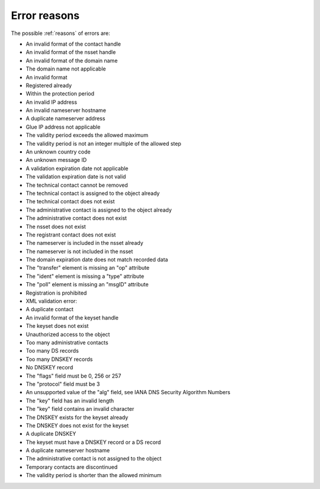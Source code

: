 


Error reasons
=============

.. https://admin.nic.cz/wiki/developers/fred/EPP/backend/spec#NewGetReasonMessages

.. Which belong to which result code?

.. .. code-block:: xml
   <?xml version="1.0" encoding="UTF-8"?>
   <epp xmlns="urn:ietf:params:xml:ns:epp-1.0"
    xmlns:xsi="http://www.w3.org/2001/XMLSchema-instance"
    xsi:schemaLocation="urn:ietf:params:xml:ns:epp-1.0 epp-1.0.xsd">
   <response>
      <result code="2306">
      <msg>Parameter value policy error</msg>
      <extValue>
         <value>
         <domain:admin xmlns:domain="http://www.nic.cz/xml/epp/domain-1.4">CID-ADMIN</domain:admin>
         </value>
         <reason>Administrative contact is already assigned to this object.</reason>
      </extValue>
      </result>
      <trID>
         <clTRID>zmge003#17-05-04at12:11:25</clTRID>
         <svTRID>ReqID-0000132808</svTRID>
      </trID>
   </response>
   </epp>

The possible :ref:`reasons` of errors are:

* An invalid format of the contact handle
* An invalid format of the nsset handle
* An invalid format of the domain name
* The domain name not applicable
* An invalid format
* Registered already
* Within the protection period
* An invalid IP address
* An invalid nameserver hostname
* A duplicate nameserver address
* Glue IP address not applicable
* The validity period exceeds the allowed maximum
* The validity period is not an integer multiple of the allowed step
* An unknown country code
* An unknown message ID
* A validation expiration date not applicable
* The validation expiration date is not valid
* The technical contact cannot be removed
* The technical contact is assigned to the object already
* The technical contact does not exist
* The administrative contact is assigned to the object already
* The administrative contact does not exist
* The nsset does not exist
* The registrant contact does not exist
* The nameserver is included in the nsset already
* The nameserver is not included in the nsset
* The domain expiration date does not match recorded data
* The "transfer" element is missing an "op" attribute
* The "ident" element is missing a "type" attribute
* The "poll" element is missing an "msgID" attribute
* Registration is prohibited
* XML validation error:
* A duplicate contact
* An invalid format of the keyset handle
* The keyset does not exist
* Unauthorized access to the object
* Too many administrative contacts
* Too many DS records
* Too many DNSKEY records
* No DNSKEY record
* The "flags" field must be 0, 256 or 257
* The "protocol" field must be 3
* An unsupported value of the "alg" field, see IANA DNS Security Algorithm Numbers
* The "key" field has an invalid length
* The "key" field contains an invalid character
* The DNSKEY exists for the keyset already
* The DNSKEY does not exist for the keyset
* A duplicate DNSKEY
* The keyset must have a DNSKEY record or a DS record
* A duplicate nameserver hostname
* The administrative contact is not assigned to the object
* Temporary contacts are discontinued
* The validity period is shorter than the allowed minimum
